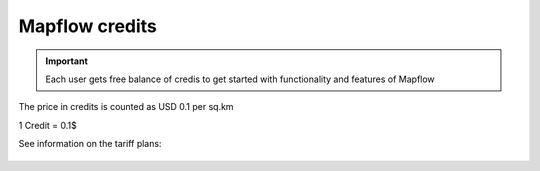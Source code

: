Mapflow credits
===============

.. IMPORTANT::
   Each user gets free balance of credis to get started with functionality and features of Mapflow

The price in credits is counted as USD 0.1 per sq.km

1 Credit = 0.1$

See information on the tariff plans:

   .. tabularcolumns:: |p{7cm}|p{2cm}|p{2cm}|p{2cm}|

   .. csv-table::
      :file: _static/csv/credits_12.20.csv 
      :header-rows: 1 
      :class: longtable
      :widths: 1 1 1 1